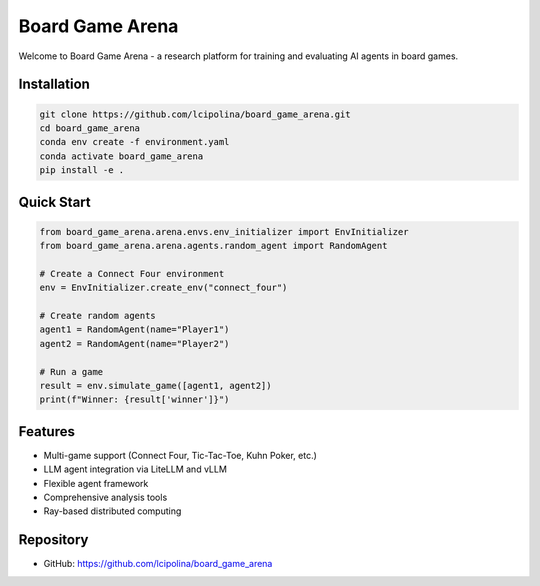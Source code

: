 Board Game Arena
================

Welcome to Board Game Arena - a research platform for training and evaluating AI agents in board games.

Installation
------------

.. code-block:: bash

   git clone https://github.com/lcipolina/board_game_arena.git
   cd board_game_arena
   conda env create -f environment.yaml
   conda activate board_game_arena
   pip install -e .

Quick Start
-----------

.. code-block:: python

   from board_game_arena.arena.envs.env_initializer import EnvInitializer
   from board_game_arena.arena.agents.random_agent import RandomAgent

   # Create a Connect Four environment
   env = EnvInitializer.create_env("connect_four")

   # Create random agents
   agent1 = RandomAgent(name="Player1")
   agent2 = RandomAgent(name="Player2")

   # Run a game
   result = env.simulate_game([agent1, agent2])
   print(f"Winner: {result['winner']}")

Features
--------

* Multi-game support (Connect Four, Tic-Tac-Toe, Kuhn Poker, etc.)
* LLM agent integration via LiteLLM and vLLM
* Flexible agent framework
* Comprehensive analysis tools
* Ray-based distributed computing

Repository
----------

* GitHub: https://github.com/lcipolina/board_game_arena
